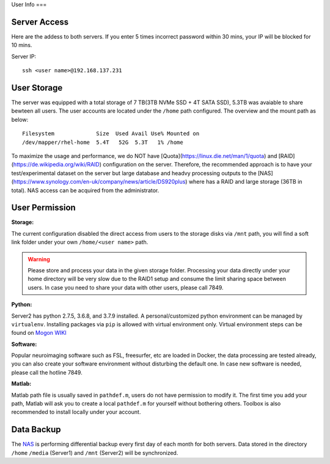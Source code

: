 User Info
===


Server Access 
----
Here are the addess to both servers. If you enter 5 times incorrect password within 30 mins, your IP will be blocked for 10 mins.

Server IP:

::

  ssh <user name>@192.168.137.231



User Storage
----
The server was equipped with a total storage of 7 TB(3TB NVMe SSD + 4T SATA SSD), 5.3TB was avaiable to share bewteen all users. The user accounts are located under the ``/home`` path configured. The overview and the mount path as below:



::
  
  Filesystem             Size  Used Avail Use% Mounted on
  /dev/mapper/rhel-home  5.4T   52G  5.3T   1% /home


To maximize the usage and performance, we do NOT have [Quota](https://linux.die.net/man/1/quota) and [RAID](https://de.wikipedia.org/wiki/RAID) configuration on the server. Therefore, the recommended approach is to have your test/experimental dataset on the server but large database and headvy processing outputs to the [NAS](https://www.synology.com/en-uk/company/news/article/DS920plus) where has a RAID and large storage (36TB in total). NAS access can be acquired from the administrator. 

User Permission
----

**Storage:**

The current configuration disabled the direct access from users to the storage disks via ``/mnt`` path, you will find a soft link folder under your own ``/home/<user name>`` path.

.. warning::

  Please store and process your data in the given storage folder. Processing your data directly under your home directory will be very slow due to the RAID1 setup and consume the limit sharing space between users. In case you need to share your data with other users, please call 7849.

**Python:**

Server2 has python 2.7.5, 3.6.8, and 3.7.9 installed. A personal/customized python environment can be managed by ``virtualenv``. Installing packages via ``pip`` is allowed with virtual environment only. Virtual environment steps can be found on `Mogon WIKI <https://mogonwiki.zdv.uni-mainz.de/dokuwiki/start:development:scripting_languages:python?s[]=virtual>`_  

**Software:**

Popular neuroimaging software such as FSL, freesurfer, etc are loaded in Docker, the data processing are tested already, you can also create your software environment without disturbing the default one. In case new software is needed, please call the hotline 7849. 

**Matlab:**

Matlab path file is usually saved in ``pathdef.m``, users do not have permission to modify it. The first time you add your path, Matlab will ask you to create a local ``pathdef.m`` for yourself without bothering others. Toolbox is also recommended to install locally under your account.


Data Backup
----

The NAS_ is performing differential backup every first day of each month for both servers. Data stored in the directory ``/home``  ``/media`` (Server1) and ``/mnt`` (Server2) will be synchronized. 



.. _NAS: https://shop.westerndigital.com/de-at/products/network-attached-storage/wd-my-cloud-pro-series-pr4100#WDBNFA0000NBK-EESN
.. _Anaconda: https://www.anaconda.com/
.. _RAID: https://en.wikipedia.org/wiki/RAID
